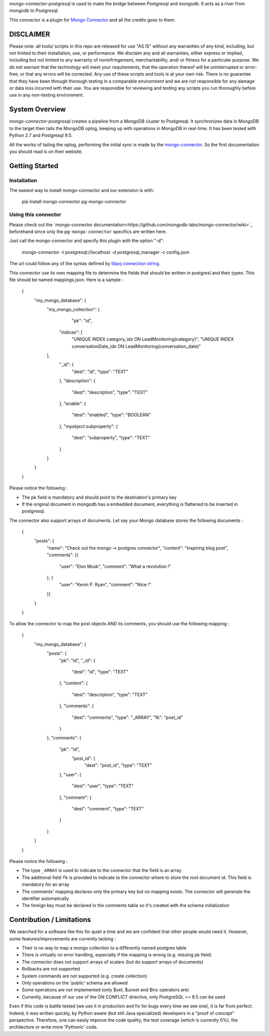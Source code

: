 mongo-connector-postgresql is used to make the bridge between Postgresql and mongodb.
It acts as a river from mongodb to Postgresql.

This connector is a plugin for `Mongo Connector <https://github.com/10gen-labs/mongo-connector/wiki>`__ and all the
credits goes to them.

DISCLAIMER
----------

Please note: all tools/ scripts in this repo are released for use "AS IS" without any warranties of any kind, including, but not limited to their installation, use, or performance. We disclaim any and all warranties, either express or implied, including but not limited to any warranty of noninfringement, merchantability, and/ or fitness for a particular purpose. We do not warrant that the technology will meet your requirements, that the operation thereof will be uninterrupted or error-free, or that any errors will be corrected.
Any use of these scripts and tools is at your own risk. There is no guarantee that they have been through thorough testing in a comparable environment and we are not responsible for any damage or data loss incurred with their use.
You are responsible for reviewing and testing any scripts you run thoroughly before use in any non-testing environment.

System Overview
---------------

`mongo-connector-postgresql` creates a pipeline from a MongoDB cluster to Postgresql.  It
synchronizes data in MongoDB to the target then tails the MongoDB oplog, keeping
up with operations in MongoDB in real-time. It has been tested with Python 2.7 and Postgresql 9.5.

All the works of tailing the oplog, performing the initial sync is made by the `mongo-connector
<https://github.com/10gen-labs/mongo-connector/wiki>`__. So the first documentation you should read is on their website.

Getting Started
---------------

Installation
~~~~~~~~~~~~

The easiest way to install mongo-connector and our extension is with:

    pip install mongo-connector pg-mongo-connector

Using this connector
~~~~~~~~~~~~~~~~~~~~

Please check out the `mongo-connector documentation<https://github.com/mongodb-labs/mongo-connector/wiki>`_ beforehand
since only the ``pg-mongo-connector`` specifics are written here.

Just call the mongo-connector and specify this plugin with the option "-d":

  mongo-connector  -t postgresql://localhost -d postgresql_manager -c config.json

The url could follow any of the syntax defined by `libpq connection string <http://www.postgresql.org/docs/current/static/libpq-connect.html#LIBPQ-CONNSTRING>`__.

This connector use its own mapping file to determine the fields that should be written in postgresl and their types.
This file should be named mappings.json. Here is a sample :

    {
    	"my_mongo_database": {
    		"my_mongo_collection": {
    		    "pk": "id",
                 "indices": [
                     "UNIQUE INDEX category_idx ON LeadMonitoring(category)",
                     "UNIQUE INDEX conversationDate_idx ON LeadMonitoring(conversation_date)"
                ],
    			"_id": {
    				"dest": "id",
    				"type": "TEXT"
    			},
    			"description": {
    				"dest": "description",
    				"type": "TEXT"
    			},
    			"enable": {
    				"dest": "enabled",
    				"type": "BOOLEAN"
    			},
    			"myobject.subproperty": {
    				"dest": "subproperty",
    				"type": "TEXT"
    			}
    		}
    	}
    }

Please notice the following :

- The ``pk`` field is mandatory and should point to the destination's primary key
- If the original document in mongodb has a embedded document, everything is flattened to be inserted in postgresql.

The connector also support arrays of documents. Let say your Mongo database stores the following documents :

    {
    	"posts": {
    		"name": "Check out the mongo -> postgres connector",
    		"content": "Inspiring blog post",
    		"comments": [{
    			"user": "Elon Musk",
    			"comment": "What a revolution !"
    		}, {
    			"user": "Kevin P. Ryan",
    			"comment": "Nice !"
    		}]
    	}
    }

To allow the connector to map the post objects AND its comments, you should use the following mapping :

    {
        "my_mongo_database": {
            "posts": {
                "pk": "id",
                "_id": {
                    "dest": "id",
                    "type": "TEXT"
                },
                "content": {
                    "dest": "description",
                    "type": "TEXT"
                },
                "comments": {
                    "dest": "comments",
                    "type": "_ARRAY",
                    "fk": "post_id"
                }
            },
            "comments": {
                "pk": "id",
                 "post_id": {
                    "dest": "post_id",
                    "type": "TEXT"
                },
                "user": {
                    "dest": "user",
                    "type": "TEXT"
                },
                "comment": {
                    "dest": "comment",
                    "type": "TEXT"
                }
            }
        }
    }

Please notice the following :

- The type ``_ARRAY`` is used to indicate to the connector that the field is an array
- The additional field ``fk`` is provided to indicate to the connector where to store the root document id. This field is mandatory for an array
- The comments' mapping declares only the primary key but no mapping exists. The connector will generate the identifier automatically
- The foreign key must be declared in the comments table so it's created with the schema initialization

Contribution / Limitations
--------------------------

We searched for a software like this for quiet a time and we are confident that other people would need it.
However, some features/improvements are currently lacking :

- Their is no way to map a mongo collection to a differently named postgres table
- There is virtually no error handling, especially if the mapping is wrong (e.g. missing pk field)
- The connector does not support arrays of scalars (but do support arrays of documents)
- Rollbacks are not supported
- System commands are not supported (e.g. create collection)
- Only operations on the 'public' schema are allowed
- Some operations are not implemented (only $set, $unset and $inc operators are)
- Currently, because of our use of the ON CONFLICT directive, only PostgreSQL >= 9.5 can be used

Even if this code is battle tested (we use it in production and fix for bugs every time we see one), it is far from
perfect. Indeed, it was written quickly, by Python aware (but still Java specialized) developers in a "proof of concept"
perspective. Therefore, one can easily improve the code quality, the test coverage (which is currently 0%),
the architecture or write more 'Pythonic' code.